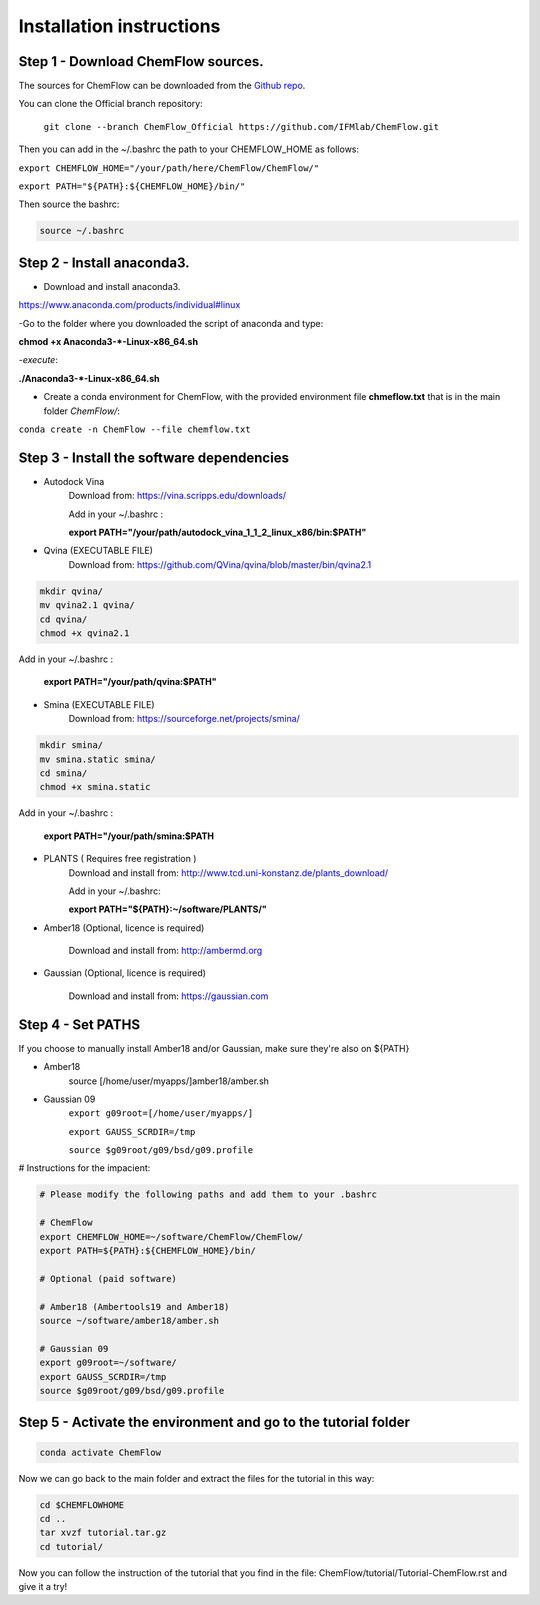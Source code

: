 .. highlight:: bash

=========================
Installation instructions
=========================

Step 1 - Download ChemFlow sources.
-----------------------------------

The sources for ChemFlow can be downloaded from the `Github repo`_.

.. _Github repo: https://github.com/IFMlab/ChemFlow.git
    
You can clone the Official branch repository:
    
    ``git clone --branch ChemFlow_Official https://github.com/IFMlab/ChemFlow.git``
    
Then you can add in the ~/.bashrc the path to your CHEMFLOW_HOME as follows:

``export CHEMFLOW_HOME="/your/path/here/ChemFlow/ChemFlow/"``

``export PATH="${PATH}:${CHEMFLOW_HOME}/bin/"``

Then source the bashrc:

.. code-block:: bash


    source ~/.bashrc


Step 2 - Install anaconda3.
---------------------------
* Download and install anaconda3.
https://www.anaconda.com/products/individual#linux


-Go to the folder where you downloaded the script of anaconda and type:

**chmod +x Anaconda3-*-Linux-x86_64.sh**

-*execute*: 

**./Anaconda3-*-Linux-x86_64.sh**

* Create a conda environment for ChemFlow, with the provided environment file **chmeflow.txt** that is in the main folder *ChemFlow/*:
``conda create -n ChemFlow --file chemflow.txt``

Step 3 - Install the software dependencies
--------------------------------------------

* Autodock Vina
    Download from: https://vina.scripps.edu/downloads/
    
    Add in your ~/.bashrc : 
    
    **export PATH="/your/path/autodock_vina_1_1_2_linux_x86/bin:$PATH"**

* Qvina (EXECUTABLE FILE)
    Download from: https://github.com/QVina/qvina/blob/master/bin/qvina2.1
    
.. code-block:: bash
    

    mkdir qvina/
    mv qvina2.1 qvina/
    cd qvina/
    chmod +x qvina2.1
    
Add in your ~/.bashrc : 
    
    **export PATH="/your/path/qvina:$PATH"**
        
* Smina (EXECUTABLE FILE)
    Download from:  https://sourceforge.net/projects/smina/
    
.. code-block:: bash

    
    mkdir smina/
    mv smina.static smina/
    cd smina/
    chmod +x smina.static

Add in your ~/.bashrc :

    **export PATH="/your/path/smina:$PATH**
    
    
* PLANTS ( Requires free registration )
    Download and install from: http://www.tcd.uni-konstanz.de/plants_download/
    
    Add in your ~/.bashrc:    
    
    **export PATH="${PATH}:~/software/PLANTS/"**

* Amber18 (Optional, licence is required)

    Download and install from: http://ambermd.org

* Gaussian (Optional, licence is required)

    Download and install from: https://gaussian.com

Step 4 - Set PATHS
------------------
   
If you choose to manually install Amber18 and/or Gaussian, make sure they're also on ${PATH}

* Amber18
    source [/home/user/myapps/]amber18/amber.sh
* Gaussian 09
    ``export g09root=[/home/user/myapps/]``
    
    ``export GAUSS_SCRDIR=/tmp``
    
    ``source $g09root/g09/bsd/g09.profile``

# Instructions for the impacient:

.. code-block:: bash


    # Please modify the following paths and add them to your .bashrc

    # ChemFlow
    export CHEMFLOW_HOME=~/software/ChemFlow/ChemFlow/
    export PATH=${PATH}:${CHEMFLOW_HOME}/bin/

    # Optional (paid software)
    
    # Amber18 (Ambertools19 and Amber18)
    source ~/software/amber18/amber.sh
    
    # Gaussian 09
    export g09root=~/software/
    export GAUSS_SCRDIR=/tmp
    source $g09root/g09/bsd/g09.profile

Step 5 - Activate the environment and go to the tutorial folder
----------------------------------------------------------------

.. code-block:: bash

    conda activate ChemFlow
    
Now we can go back to the main folder and extract the files for the tutorial in this way:

.. code-block:: bash

    cd $CHEMFLOWHOME
    cd ..
    tar xvzf tutorial.tar.gz
    cd tutorial/
    
Now you can follow the instruction of the tutorial that you find in the file: ChemFlow/tutorial/Tutorial-ChemFlow.rst and give it a try!
